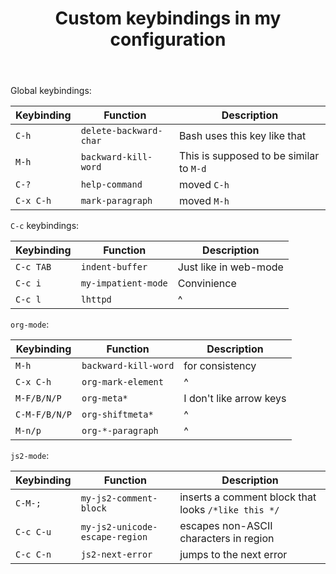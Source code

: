 #+TITLE: Custom keybindings in my configuration
Global keybindings:
| Keybinding | Function               | Description                             |
|------------+------------------------+-----------------------------------------|
| =C-h=      | ~delete-backward-char~ | Bash uses this key like that            |
| =M-h=      | ~backward-kill-word~   | This is supposed to be similar to =M-d= |
| =C-?=      | ~help-command~         | moved =C-h=                             |
| =C-x C-h=  | ~mark-paragraph~       | moved =M-h=                             |

=C-c= keybindings:
| Keybinding | Function            | Description           |
|------------+---------------------+-----------------------|
| =C-c TAB=  | ~indent-buffer~     | Just like in web-mode |
| =C-c i=    | ~my-impatient-mode~ | Convinience           |
| =C-c l=    | ~lhttpd~            | ^                     |

~org-mode~:
| Keybinding    | Function             | Description             |
|---------------+----------------------+-------------------------|
| =M-h=         | ~backward-kill-word~ | for consistency         |
| =C-x C-h=     | ~org-mark-element~   | ^                       |
| =M-F/B/N/P=   | ~org-meta*~          | I don't like arrow keys |
| =C-M-F/B/N/P= | ~org-shiftmeta*~     | ^                       |
| =M-n/p=       | ~org-*-paragraph~    | ^                       |

~js2-mode~:
| Keybinding | Function                       | Description                                         |
|------------+--------------------------------+-----------------------------------------------------|
| =C-M-;=    | ~my-js2-comment-block~         | inserts a comment block that looks ~/*like this */~ |
| =C-c C-u=  | ~my-js2-unicode-escape-region~ | escapes non-ASCII characters in region              |
| =C-c C-n=  | ~js2-next-error~               | jumps to the next error                             |

